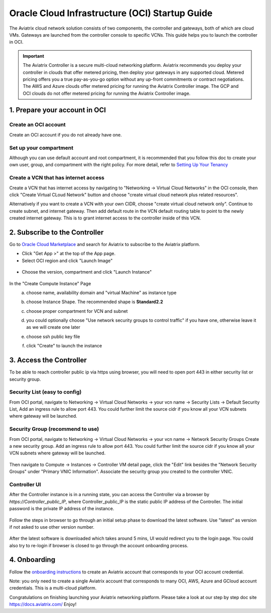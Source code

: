 ﻿


===============================================
Oracle Cloud Infrastructure (OCI) Startup Guide
===============================================


The Aviatrix cloud network solution consists of two components, the controller and 
gateways, both of which are cloud VMs. Gateways are launched from the controller console to specific VCNs. This
guide helps you to launch the controller in OCI.

.. Important::

  The Aviatrix Controller is a secure multi-cloud networking platform. Aviatrix recommends you deploy your controller in clouds that offer metered pricing, then deploy your gateways in any supported cloud. Metered pricing offers you a true pay-as-you-go option without any up-front commitments or contract negotiations. The AWS and Azure clouds offer metered pricing for running the Aviatrix Controller image. The GCP and OCI clouds do not offer metered pricing for running the Aviatrix Controller image.



1. Prepare your account in OCI
==============================

Create an OCI account
-----------------------

Create an OCI account if you do not already have one.

Set up your compartment
-----------------------

Although you can use default account and root compartment, it is recommended that you follow this doc to create your own user, group, and compartment with the right policy.
For more detail, refer to  `Setting Up Your Tenancy <https://docs.cloud.oracle.com/iaas/Content/GSG/Concepts/settinguptenancy.htm>`_

Create a VCN that has internet access
-------------------------------------

Create a VCN that has internet access by navigating to "Networking -> Virtual Cloud Networks" in the OCI console,
then click "Create Virtual CLoud Network" button and choose "create virtual cloud network plus related resources".

Alternatively if you want to create a VCN with your own CIDR, choose "create virtual cloud network only". Continue to create subnet, and internet gateway.
Then add default route in the VCN default routing table to point to the newly created internet gateway. This is to grant internet access to the controller inside of this VCN.



2. Subscribe to the Controller
==============================

Go to `Oracle Cloud Marketplace <https://cloudmarketplace.oracle.com/marketplace/en_US/homePage.jspx>`_ and search for Aviatrix to subscribe to the Aviatrix platform.

* Click "Get App >" at the top of the App page.
* Select OCI region and click "Launch Image"

 |inst_region|

* Choose the version, compartment and click "Launch Instance"

 |inst_launch|

In the "Create Compute Instance" Page
    a. choose name, availability domain and "virtual Machine" as instance type
    b. choose Instance Shape. The recommended shape is **Standard2.2**

       |inst_flavor|

    c. choose proper compartment for VCN and subnet
    d. you could optionally choose "Use network security groups to control traffic" if you have one, otherwise leave it as we will create one later

       |inst_network|

    e. choose ssh public key file
    f. click "Create" to launch the instance


3. Access the Controller
=========================

To be able to reach controller public ip via https using browser, you will need to open port 443 in either security list or security group.

Security List (easy to config)
------------------------------
From OCI portal, navigate to Networking -> Virtual Cloud Networks -> your vcn name -> Security Lists -> Default Security List,
Add an ingress rule to allow port 443. You could further limit the source cidr if you know all your VCN subnets where gateway will be launched.

 |inst_seclist|

Security Group (recommend to use)
---------------------------------
From OCI portal, navigate to Networking -> Virtual Cloud Networks -> your vcn name -> Network Security Groups
Create a new security group. Add an ingress rule to allow port 443. You could further limit the source cidr if you know all your VCN subnets where gateway will be launched.

 |inst_secgroup|

Then navigate to Compute -> Instances -> Controller VM detail page, click the "Edit" link besides the "Network Security Groups" under "Primary VNIC Information".
Associate the security group you created to the controller VNIC.

 |inst_vnic_secgroup|


Controller UI
-------------
After the Controller instance is in a running state, you can access the Controller
via a browser by `https://Controller_public_IP`, where Controller_public_IP is the static public IP address of the Controller.
The initial password is the private IP address of the instance.

 |startup_first_login|

Follow the steps in browser to go through an initial setup phase to download the latest software. Use "latest" as version if not asked to use other version number.

 |startup_version|

After the latest software is downloaded which takes around 5 mins, UI would redirect you to the login page.
You could also try to re-login if browser is closed to go through the account onboarding process.

 |startup_login|


4. Onboarding
==============
Follow the `onboarding instructions <https://docs.aviatrix.com/HowTos/oracle-aviatrix-cloud-controller-onboard.html>`_ to create an Aviatrix account that corresponds to your OCI account credential.

Note: you only need to create a single Aviatrix account that corresponds to many OCI, AWS, Azure and GCloud account credentials. This is a multi-cloud platform.


Congratulations on finishing launching your Aviatrix networking platform. Please take a look at our step by step doc site
`https://docs.aviatrix.com/ <https://docs.aviatrix.com/>`_
Enjoy!


.. |inst_launch| image:: OCIAviatrixCloudControllerStartupGuide_media/inst_launch.png
.. |inst_region| image:: OCIAviatrixCloudControllerStartupGuide_media/inst_region.png
.. |inst_flavor| image:: OCIAviatrixCloudControllerStartupGuide_media/inst_flavor.png
.. |inst_network| image:: OCIAviatrixCloudControllerStartupGuide_media/inst_network.png
.. |inst_seclist| image:: OCIAviatrixCloudControllerStartupGuide_media/inst_seclist.png
.. |inst_secgroup| image:: OCIAviatrixCloudControllerStartupGuide_media/inst_secgroup.png
.. |inst_vnic_secgroup| image:: OCIAviatrixCloudControllerStartupGuide_media/inst_vnic_secgroup.png
.. |startup_version| image:: OCIAviatrixCloudControllerStartupGuide_media/startup_version.png
.. |startup_first_login| image:: OCIAviatrixCloudControllerStartupGuide_media/startup_first_login.png
.. |startup_login| image:: OCIAviatrixCloudControllerStartupGuide_media/startup_login.png


